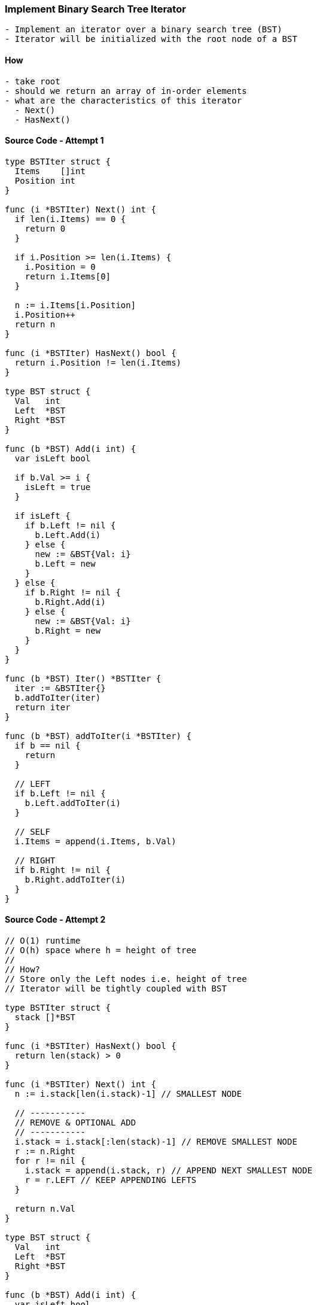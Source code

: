=== Implement Binary Search Tree Iterator
[source, bash]
----
- Implement an iterator over a binary search tree (BST)
- Iterator will be initialized with the root node of a BST
----

==== How
[source, bash]
----
- take root
- should we return an array of in-order elements
- what are the characteristics of this iterator
  - Next()
  - HasNext()
----

==== Source Code - Attempt 1
[source, go]
----
type BSTIter struct {
  Items    []int
  Position int
}

func (i *BSTIter) Next() int {
  if len(i.Items) == 0 {
    return 0
  }
  
  if i.Position >= len(i.Items) {
    i.Position = 0
    return i.Items[0]
  }
  
  n := i.Items[i.Position]
  i.Position++
  return n
}

func (i *BSTIter) HasNext() bool {
  return i.Position != len(i.Items)
}

type BST struct {
  Val   int
  Left  *BST
  Right *BST
}

func (b *BST) Add(i int) {
  var isLeft bool
  
  if b.Val >= i {
    isLeft = true  
  }
  
  if isLeft {
    if b.Left != nil {
      b.Left.Add(i)
    } else {
      new := &BST{Val: i}
      b.Left = new
    }
  } else {
    if b.Right != nil {
      b.Right.Add(i)
    } else {
      new := &BST{Val: i}
      b.Right = new
    }
  }
}

func (b *BST) Iter() *BSTIter {
  iter := &BSTIter{}
  b.addToIter(iter)
  return iter
}

func (b *BST) addToIter(i *BSTIter) {
  if b == nil {
    return
  }
  
  // LEFT
  if b.Left != nil {
    b.Left.addToIter(i)
  }
  
  // SELF
  i.Items = append(i.Items, b.Val)
  
  // RIGHT
  if b.Right != nil {
    b.Right.addToIter(i)
  }
}

----

==== Source Code - Attempt 2

[source, go]
----
// O(1) runtime
// O(h) space where h = height of tree
//
// How?
// Store only the Left nodes i.e. height of tree
// Iterator will be tightly coupled with BST

type BSTIter struct {
  stack []*BST
}

func (i *BSTIter) HasNext() bool {
  return len(stack) > 0
}

func (i *BSTIter) Next() int {
  n := i.stack[len(i.stack)-1] // SMALLEST NODE

  // -----------
  // REMOVE & OPTIONAL ADD
  // -----------
  i.stack = i.stack[:len(stack)-1] // REMOVE SMALLEST NODE
  r := n.Right
  for r != nil {
    i.stack = append(i.stack, r) // APPEND NEXT SMALLEST NODE
    r = r.LEFT // KEEP APPENDING LEFTS
  }

  return n.Val
}

type BST struct {
  Val   int
  Left  *BST
  Right *BST
}

func (b *BST) Add(i int) {
  var isLeft bool
  
  if b.Val >= i {
    isLeft = true  
  }
  
  if isLeft {
    if b.Left != nil {
      b.Left.Add(i)
    } else {
      new := &BST{Val: i}
      b.Left = new
    }
  } else {
    if b.Right != nil {
      b.Right.Add(i)
    } else {
      new := &BST{Val: i}
      b.Right = new
    }
  }
}

func (b *BST) Iter() *BSTIter {
  i := &BSTIter{}
  tmp := b

  // ----------------------
  // START FROM ROOT
  // KEEP ADDING LEFT(s) ONLY
  // HENCE O(h) SPACE USAGE
  // ----------------------
  for tmp != nil {
    i.stack = append(i.stack, tmp)
    tmp = tmp.Left
  }

  return i
}
----

==== Test
[source, go]
----
func main() {
  b := &BST{Val: 1}
  b.Add(20)
  b.Add(5)
  b.Add(10)
  b.Add(10)
  b.Add(30)
  b.Add(30)
  b.Add(15)
  i := b.Iter()
  for i.HasNext() {
    // 1 5 10 10 15 20 30 30
    fmt.Printf("%d ", i.Next())
  }
}
----
